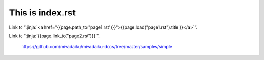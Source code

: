 This is index.rst
---------------------

Link to “:jinja:`<a href="{{page.path_to("page1.rst")}}">{{page.load("page1.rst").title }}</a>`”.

Link to “:jinja:`{{page.link_to("page2.rst")}}`”.


    https://github.com/miyadaiku/miyadaiku-docs/tree/master/samples/simple
